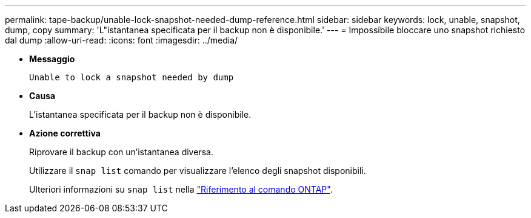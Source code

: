 ---
permalink: tape-backup/unable-lock-snapshot-needed-dump-reference.html 
sidebar: sidebar 
keywords: lock, unable, snapshot, dump, copy 
summary: 'L"istantanea specificata per il backup non è disponibile.' 
---
= Impossibile bloccare uno snapshot richiesto dal dump
:allow-uri-read: 
:icons: font
:imagesdir: ../media/


[role="lead"]
* *Messaggio*
+
`Unable to lock a snapshot needed by dump`

* *Causa*
+
L'istantanea specificata per il backup non è disponibile.

* *Azione correttiva*
+
Riprovare il backup con un'istantanea diversa.

+
Utilizzare il `snap list` comando per visualizzare l'elenco degli snapshot disponibili.

+
Ulteriori informazioni su `snap list` nella link:https://docs.netapp.com/us-en/ontap-cli/search.html?q=snap+list["Riferimento al comando ONTAP"^].


